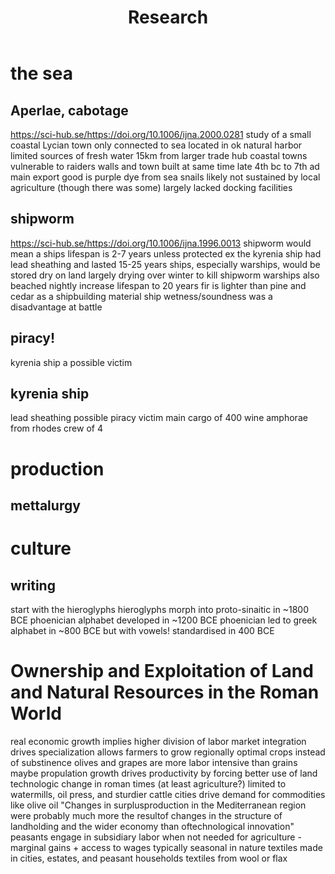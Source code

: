 #+TITLE: Research
* the sea
** Aperlae, cabotage
https://sci-hub.se/https://doi.org/10.1006/ijna.2000.0281
study of a small coastal Lycian town
only connected to sea
located in ok natural harbor
limited sources of fresh water
15km from larger trade hub
coastal towns vulnerable to raiders
walls and town built at same time
late 4th bc to 7th ad
main export good is purple dye from sea snails
likely not sustained by local agriculture (though there was some)
largely lacked docking facilities


** shipworm
https://sci-hub.se/https://doi.org/10.1006/ijna.1996.0013
shipworm would mean a ships lifespan is 2-7 years unless protected
ex the kyrenia ship had lead sheathing and lasted 15-25 years
ships, especially warships, would be stored dry on land
largely drying over winter to kill shipworm
warships also beached nightly
increase lifespan to 20 years
fir is lighter than pine and cedar as a shipbuilding material
ship wetness/soundness was a disadvantage at battle

** piracy!
kyrenia ship a possible victim
** kyrenia ship
lead sheathing
possible piracy victim
main cargo of 400 wine amphorae from rhodes
crew of 4


* production
** mettalurgy
* culture
** writing
start with the hieroglyphs
hieroglyphs morph into proto-sinaitic in ~1800 BCE
phoenician alphabet developed in ~1200 BCE
phoenician led to greek alphabet in ~800 BCE
but with vowels!
standardised in 400 BCE

* Ownership and Exploitation of Land and Natural Resources in the Roman World
real economic growth implies higher division of labor
market integration drives specialization
allows farmers to grow regionally optimal crops instead of substinence
olives and grapes are more labor intensive than grains
maybe propulation growth drives productivity by forcing better use of land
technologic change in roman times (at least agriculture?) limited to watermills, oil press, and sturdier cattle
cities drive demand for commodities like olive oil
"Changes in surplusproduction in the Mediterranean region were probably much more the resultof changes in the structure of landholding and the wider economy than oftechnological innovation"
peasants engage in subsidiary labor when not needed for agriculture - marginal gains + access to wages
typically seasonal in nature
textiles made in cities, estates, and peasant households
textiles from wool or flax
